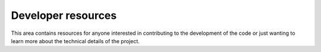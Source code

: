Developer resources
===================

This area contains resources for anyone interested in contributing to
the development of the code or just wanting to learn more about the
technical details of the project.
